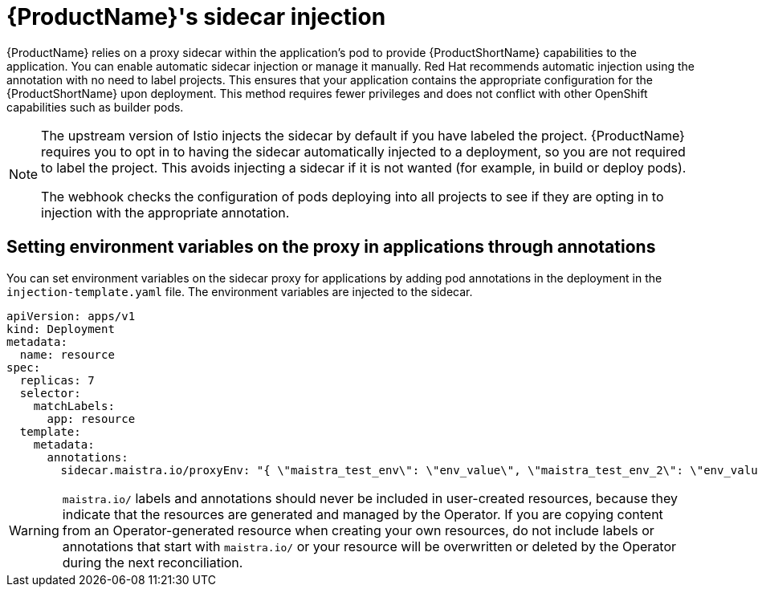 // Module included in the following assemblies:
//
// * service_mesh/v1x/prepare-to-deploy-applications-ossm.adoc
// * service_mesh/v2x/prepare-to-deploy-applications-ossm.adoc

[id="ossm-sidecar-injection_{context}"]
= {ProductName}'s sidecar injection

{ProductName} relies on a proxy sidecar within the application's pod to provide {ProductShortName} capabilities to the application. You can enable automatic sidecar injection or manage it manually. Red Hat recommends automatic injection using the annotation with no need to label projects. This ensures that your application contains the appropriate configuration for the {ProductShortName} upon deployment. This method requires fewer privileges and does not conflict with other OpenShift capabilities such as builder pods.

[NOTE]
====
The upstream version of Istio injects the sidecar by default if you have labeled the project. {ProductName} requires you to opt in to having the sidecar automatically injected to a deployment, so you are not required to label the project. This avoids injecting a sidecar if it is not wanted (for example, in build or deploy pods).

The webhook checks the configuration of pods deploying into all projects to see if they are opting in to injection with the appropriate annotation.
====

[id="ossm-sidecar-injection-env-var_{context}"]
== Setting environment variables on the proxy in applications through annotations

You can set environment variables on the sidecar proxy for applications by adding pod annotations in the deployment in the `injection-template.yaml` file. The environment variables are injected to the sidecar.

[source,yaml]
----
apiVersion: apps/v1
kind: Deployment
metadata:
  name: resource
spec:
  replicas: 7
  selector:
    matchLabels:
      app: resource
  template:
    metadata:
      annotations:
        sidecar.maistra.io/proxyEnv: "{ \"maistra_test_env\": \"env_value\", \"maistra_test_env_2\": \"env_value_2\" }"
----

[WARNING]
====
`maistra.io/` labels and annotations should never be included in user-created resources, because they indicate that the resources are generated and managed by the Operator. If you are copying content from an Operator-generated resource when creating your own resources, do not include labels or annotations that start with `maistra.io/` or your resource will be overwritten or deleted by the Operator during the next reconciliation.
====
